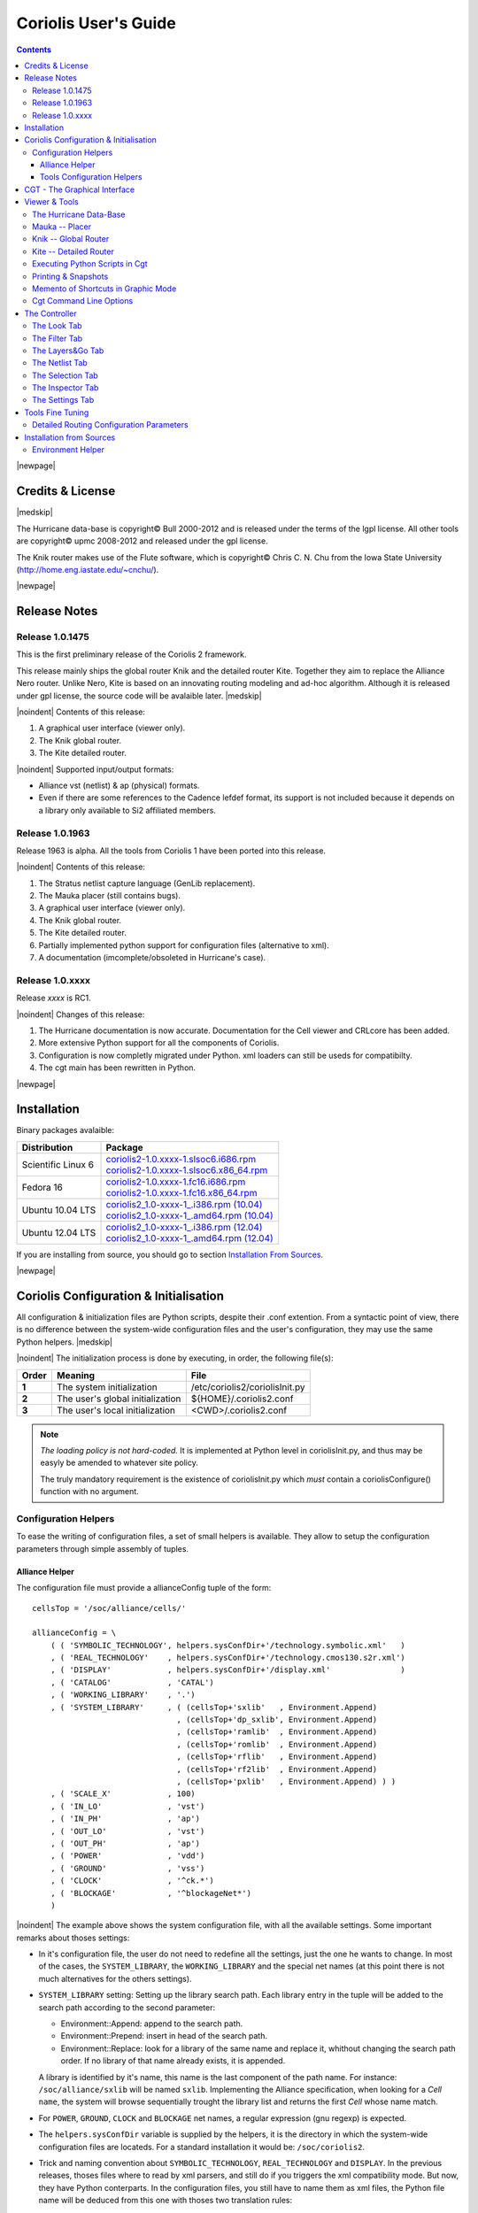 
.. -*- Mode: rst -*-

.. role:: ul
.. role:: cb
.. role:: sc

.. Acronyms & names.
.. |GNU|                            replace:: :sc:`gnu`
.. |LGPL|                           replace:: :sc:`lgpl`
.. |GPL|                            replace:: :sc:`gpl`
.. |UPMC|                           replace:: :sc:`upmc`
.. |Bull|                           replace:: :sc:`Bull`
.. |Cadence|                        replace:: :sc:`Cadence`
.. |Si2|                            replace:: :sc:`Si2`
.. |LEFDEF|                         replace:: :sc:`lefdef`
.. |Flute|                          replace:: :sc:`Flute`

.. |Alexandre|                      replace:: :sc:`Alexandre`
.. |Belloeil|                       replace:: :sc:`Belloeil`
.. |Chaput|                         replace:: :sc:`Chaput`
.. |Chu|                            replace:: :sc:`Chu`
.. |Dupuis|                         replace:: :sc:`Dupuis`
.. |Escassut|                       replace:: :sc:`Escassut`
.. |Masson|                         replace:: :sc:`Masson`

.. |ANSI|                           replace:: :sc:`ansi`
.. |MIPS|                           replace:: :sc:`mips`
.. |Am2901|                         replace:: :sc:`Am2901`
.. |Hurricane|                      replace:: :sc:`Hurricane`
.. |HurricaneAMS|                   replace:: :sc:`HurricaneAMS`
.. |Alliance|                       replace:: :sc:`Alliance`
.. |GenLib|                         replace:: :sc:`GenLib`
.. |Nero|                           replace:: :sc:`Nero`
.. |Druc|                           replace:: :cb:`Druc`
.. |Coriolis|                       replace:: :sc:`Coriolis`
.. |Coriolis1|                      replace:: :sc:`Coriolis 1`
.. |Coriolis2|                      replace:: :sc:`Coriolis 2`
.. |VLSISAPD|                       replace:: :sc:`vlsisapd`
.. |CRLcore|                        replace:: :sc:`CRLcore`
.. |Cyclop|                         replace:: :sc:`Cyclop`
.. |Nimbus|                         replace:: :sc:`Nimbus`
.. |hMetis|                         replace:: :sc:`hMetis`
.. |Mauka|                          replace:: :sc:`Mauka`
.. |Knik|                           replace:: :sc:`Knik`
.. |Kite|                           replace:: :sc:`Kite`
.. |Stratus|                        replace:: :sc:`Stratus`
.. |Stratus1|                       replace:: :sc:`Stratus1`
.. |Stratus2|                       replace:: :sc:`Stratus2`
.. |Unicorn|                        replace:: :sc:`Unicorn`
.. |cgt|                            replace:: :cb:`cgt`
.. |Chams|                          replace:: :sc:`Chams`
.. |OpenChams|                      replace:: :sc:`OpenChams`
.. |Pharos|                         replace:: :cb:`Pharos`
.. |API|                            replace:: :sc:`api`
.. |STL|                            replace:: :sc:`stl`
.. |XML|                            replace:: :sc:`xml`
.. |pdf|                            replace:: :sc:`pdf`
.. |UTF-8|                          replace:: :sc:`utf-8`
.. |Python|                         replace:: :sc:`Python`
.. |Linux|                          replace:: :sc:`Linux`
.. |Scientific Linux|               replace:: :sc:`Scientific Linux`
.. |RedHat|                         replace:: :sc:`RedHat`
.. |Fedora|                         replace:: :sc:`Fedora`
.. |FC13|                           replace:: :sc:`fc13`
.. |Ubuntu|                         replace:: :sc:`Ubuntu`
.. |Qt|                             replace:: :sc:`qt`
.. |tty|                            replace:: :cb:`tty`

.. URLs
.. _Box Router:  http://www.cerc.utexas.edu/~thyeros/boxrouter/boxrouter.htm
.. _Knik Thesis: http://www-soc.lip6.fr/en/users/damiendupuis/PhD/

.. _coriolis2-1.0.xxxx-1.slsoc6.i686.rpm:    http://asim.lip6.fr/pub/coriolis/2.0/coriolis2-1.0.xxxx-1.slsoc6.i686.rpm
.. _coriolis2-1.0.xxxx-1.slsoc6.x86_64.rpm:  http://asim.lip6.fr/pub/coriolis/2.0/coriolis2-1.0.xxxx-1.slsoc6.x86_64.rpm
.. _coriolis2-1.0.xxxx-1.fc16.i686.rpm:      http://asim.lip6.fr/pub/coriolis/2.0/coriolis2-1.0.xxxx-1.fc16.i686.rpm
.. _coriolis2-1.0.xxxx-1.fc16.x86_64.rpm:    http://asim.lip6.fr/pub/coriolis/2.0/coriolis2-1.0.xxxx-1.fc16.x86_64.rpm
.. _coriolis2_1.0-xxxx-1_.i386.rpm (10.04):  http://asim.lip6.fr/pub/coriolis/2.0/Ubuntu/10.04/coriolis2_1.0-xxxx-1_i386.rpm
.. _coriolis2_1.0-xxxx-1_.amd64.rpm (10.04): http://asim.lip6.fr/pub/coriolis/2.0/Ubuntu/10.04/coriolis2_1.0-xxxx-1_i386.rpm
.. _coriolis2_1.0-xxxx-1_.i386.rpm (12.04):  http://asim.lip6.fr/pub/coriolis/2.0/Ubuntu/12.04/coriolis2_1.0-xxxx-1_i386.rpm
.. _coriolis2_1.0-xxxx-1_.amd64.rpm (12.04): http://asim.lip6.fr/pub/coriolis/2.0/Ubuntu/12.04/coriolis2_1.0-xxxx-1_i386.rpm

.. Standard CAO/VLSI Concepts.
.. |netlist|                        replace:: *netlist*
.. |netlists|                       replace:: *netlists*
.. |layout|                         replace:: *layout*
.. |layouts|                        replace:: *layouts*
.. |CMOS|                           replace:: :sc:`cmos`
.. |VHDL|                           replace:: :sc:`vhdl`
.. |NWELL|                          replace:: :sc:`nwell`
.. |POWER|                          replace:: :sc:`power`
.. |GROUND|                         replace:: :sc:`ground`

.. MBK Concepts
.. |MBK|                            replace:: :sc:`mbk`
.. |LOFIG|                          replace:: :cb:`Lofig`
.. |PHFIG|                          replace:: :cb:`Phfig`
.. |SxLib|                          replace:: :sc:`SxLib`

.. Hurricane Concepts.
.. |hypernet|                       replace:: *hypernet*
.. |hypernets|                      replace:: *hypernets*
.. |Cell|                           replace:: *Cell*
.. |Rings|                          replace:: *Rings*
.. |QuadTrees|                      replace:: *QuadTrees*
.. |Collections|                    replace:: *Collections*
.. |ap|                             replace:: :cb:`ap`
.. |vst|                            replace:: :cb:`vst`
.. |kgr|                            replace:: :cb:`kgr`
.. |dot_conf|                       replace:: :cb:`.conf`

.. |BigMouse|                       image:: ./images/ComputerMouse.png
                                    :scale: 25%


=====================
Coriolis User's Guide
=====================


.. contents::

|newpage|


Credits & License
=================

.. raw:: html

   <p class="credit"><span class="left"><span class="sc">Hurricane</span></span>
   <span class="right">Rémy <span class="sc">Escassut</span> &amp;
                       Christian <span class="sc">Masson</span></span></p>
   <br>
   <p class="credit"><span class="left"><span class="sc">Mauka</span></span>
   <span class="right">Christophe <span class="sc">Alexandre</span></span></p>
   <br>
   <p class="credit"><span class="left"><span class="sc">Stratus</span></span>
   <span class="right">Sophie <span class="sc">Belloeil</span></span></p>
   <br>
   <p class="credit"><span class="left"><span class="sc">Knik</span></span>
   <span class="right">Damien <span class="sc">Dupuis</span></span></p>
   <br>
   <p class="credit"><span class="left"><span class="sc">Kite</span>,
                                        <span class="sc">Unicorn</span></span></span>
   <span class="right">Jean-Paul <span class="sc">Chaput</span></span></p>
   <br>


.. raw:: latex

   \begin{center}\begin{minipage}[t]{.8\textwidth}
     \noindent\DUrole{sc}{Hurricane} \dotfill Rémy       \DUrole{sc}{Escassut}  \&
                                              Christian  \DUrole{Masson}        \\
     \noindent\DUrole{sc}{Mauka}     \dotfill Christophe \DUrole{sc}{Alexandre} \\
     \noindent\DUrole{sc}{Stratus}   \dotfill Sophie     \DUrole{sc}{Belloeil}  \\
     \noindent\DUrole{sc}{Knik}      \dotfill Damien     \DUrole{sc}{Dupuis}    \\
     \noindent\DUrole{sc}{Kite},
              \DUrole{sc}{Unicorn}   \dotfill Jean-Paul \DUrole{sc}{Chaput}     \\
   \end{minipage}\end{center}


|medskip|

The |Hurricane| data-base is copyright© |Bull| 2000-2012 and is
released under the terms of the |LGPL| license. All other tools are
copyright© |UPMC| 2008-2012 and released under the |GPL|
license.

The |Knik| router makes use of the |Flute| software, which is
copyright© Chris C. N. |Chu| from the Iowa State University
(http://home.eng.iastate.edu/~cnchu/).

|newpage|


Release Notes
=============

Release 1.0.1475
~~~~~~~~~~~~~~~~

This is the first preliminary release of the |Coriolis2| framework.

This release mainly ships the global router |Knik| and the detailed router
|Kite|. Together they aim to replace the |Alliance| |Nero| router.
Unlike |Nero|, |Kite| is based on an innovating routing modeling and ad-hoc
algorithm. Although it is released under |GPL| license, the source code
will be avalaible later.
|medskip|


|noindent| Contents of this release:

1. A graphical user interface (viewer only).
2. The |Knik| global router.
3. The |Kite| detailed router.

|noindent| Supported input/output formats:

* |Alliance| |vst| (netlist) & |ap| (physical) formats.
* Even if there are some references to the |Cadence| |LEFDEF| format, its
  support is not included because it depends on a library only available
  to |Si2| affiliated members.


Release 1.0.1963
~~~~~~~~~~~~~~~~

Release 1963 is alpha. All the tools from |Coriolis1| have been ported into
this release.

|noindent| Contents of this release:

#. The |Stratus| netlist capture language (|GenLib| replacement).
#. The |Mauka| placer (still contains bugs).
#. A graphical user interface (viewer only).
#. The |Knik| global router.
#. The |Kite| detailed router.
#. Partially implemented python support for configuration files
   (alternative to |XML|).
#. A documentation (imcomplete/obsoleted in |Hurricane|'s case). 


Release 1.0.xxxx
~~~~~~~~~~~~~~~~

Release `xxxx` is RC1.

|noindent| Changes of this release:

#. The |Hurricane| documentation is now accurate. Documentation
   for the Cell viewer and |CRLcore| has been added.
#. More extensive Python support for all the components of
   |Coriolis|.
#. Configuration is now completly migrated under Python.
   |XML| loaders can still be useds for compatibilty.
#. The |cgt| main has been rewritten in Python. 


|newpage|


Installation
============

Binary packages avalaible:

+-----------------------+----------------------------------------------+
| Distribution          | Package                                      |
+=======================+==============================================+
| |Scientific Linux| 6  | | coriolis2-1.0.xxxx-1.slsoc6.i686.rpm_      |
|                       | | coriolis2-1.0.xxxx-1.slsoc6.x86_64.rpm_    |
+-----------------------+----------------------------------------------+
| |Fedora| 16           | | coriolis2-1.0.xxxx-1.fc16.i686.rpm_        |
|                       | | coriolis2-1.0.xxxx-1.fc16.x86_64.rpm_      |
+-----------------------+----------------------------------------------+
| |Ubuntu| 10.04 LTS    | | `coriolis2_1.0-xxxx-1_.i386.rpm (10.04)`_  |
|                       | | `coriolis2_1.0-xxxx-1_.amd64.rpm (10.04)`_ |
+-----------------------+----------------------------------------------+
| |Ubuntu| 12.04 LTS    | | `coriolis2_1.0-xxxx-1_.i386.rpm (12.04)`_  |
|                       | | `coriolis2_1.0-xxxx-1_.amd64.rpm (12.04)`_ |
+-----------------------+----------------------------------------------+

If you are installing from source, you should go to section `Installation From Sources`_.


|newpage|


Coriolis Configuration & Initialisation
=======================================

All configuration & initialization files are Python scripts, despite their
|dot_conf| extention. From a syntactic point of view, there is no difference
between the system-wide configuration files and the user's configuration, 
they may use the same Python helpers.
|medskip|

|noindent|
The initialization process is done by executing, in order, the following
file(s):

+-------+----------------------------------+----------------------------------------------+
| Order | Meaning                          | File                                         |
+=======+==================================+==============================================+
| **1** | The system initialization        | :cb:`/etc/coriolis2/coriolisInit.py`         |
+-------+----------------------------------+----------------------------------------------+
| **2** | The user's global initialization | :cb:`${HOME}/.coriolis2.conf`                |
+-------+----------------------------------+----------------------------------------------+
| **3** | The user's local initialization  | :cb:`<CWD>/.coriolis2.conf`                  |
+-------+----------------------------------+----------------------------------------------+

.. note:: *The loading policy is not hard-coded.* It is implemented
   at Python level in :cb:`coriolisInit.py`, and thus may be easyly be
   amended to whatever site policy.

   The truly mandatory requirement is the existence of :cb:`coriolisInit.py`
   which *must* contain a :cb:`coriolisConfigure()` function with no argument.


Configuration Helpers
~~~~~~~~~~~~~~~~~~~~~

To ease the writing of configuration files, a set of small helpers
is available. They allow to setup the configuration parameters through
simple assembly of tuples.


|Alliance| Helper
-----------------

The configuration file must provide a :cb:`allianceConfig` tuple of
the form: ::

    cellsTop = '/soc/alliance/cells/'

    allianceConfig = \
        ( ( 'SYMBOLIC_TECHNOLOGY', helpers.sysConfDir+'/technology.symbolic.xml'   )
        , ( 'REAL_TECHNOLOGY'    , helpers.sysConfDir+'/technology.cmos130.s2r.xml')
        , ( 'DISPLAY'            , helpers.sysConfDir+'/display.xml'               )
        , ( 'CATALOG'            , 'CATAL')
        , ( 'WORKING_LIBRARY'    , '.')
        , ( 'SYSTEM_LIBRARY'     , ( (cellsTop+'sxlib'   , Environment.Append)
                                   , (cellsTop+'dp_sxlib', Environment.Append)
                                   , (cellsTop+'ramlib'  , Environment.Append)
                                   , (cellsTop+'romlib'  , Environment.Append)
                                   , (cellsTop+'rflib'   , Environment.Append)
                                   , (cellsTop+'rf2lib'  , Environment.Append)
                                   , (cellsTop+'pxlib'   , Environment.Append) ) )
        , ( 'SCALE_X'            , 100)
        , ( 'IN_LO'              , 'vst')
        , ( 'IN_PH'              , 'ap')
        , ( 'OUT_LO'             , 'vst')
        , ( 'OUT_PH'             , 'ap')
        , ( 'POWER'              , 'vdd')
        , ( 'GROUND'             , 'vss')
        , ( 'CLOCK'              , '^ck.*')
        , ( 'BLOCKAGE'           , '^blockageNet*')
        )


|noindent| The example above shows the system configuration file, with all the
available settings. Some important remarks about thoses settings:

* In it's configuration file, the user do not need to redefine all the settings,
  just the one he wants to change. In most of the cases, the ``SYSTEM_LIBRARY``,
  the ``WORKING_LIBRARY`` and the special net names (at this point there is not
  much alternatives for the others settings).

* ``SYSTEM_LIBRARY`` setting: Setting up the library search path.
  Each library entry in the tuple will be added to the search path according
  to the second parameter:

  * :cb:`Environment::Append`:  append to the search path.

  * :cb:`Environment::Prepend`: insert in head of the search path.

  * :cb:`Environment::Replace`: look for a library of the same name and replace
    it, whithout changing the search path order. If no library of that name
    already exists, it is appended.

  A library is identified by it's name, this name is the last component of the
  path name. For instance: ``/soc/alliance/sxlib`` will be named ``sxlib``.
  Implementing the |Alliance| specification, when looking for a |Cell| ``name``,
  the system will browse sequentially trought the library list and returns
  the first |Cell| whose name match.

* For ``POWER``, ``GROUND``, ``CLOCK`` and ``BLOCKAGE`` net names, a regular
  expression (|GNU| regexp) is expected.

* The ``helpers.sysConfDir`` variable is supplied by the helpers, it is the
  directory in which the system-wide configuration files are locateds.
  For a standard installation it would be: ``/soc/coriolis2``.

* Trick and naming convention about ``SYMBOLIC_TECHNOLOGY``, ``REAL_TECHNOLOGY``
  and ``DISPLAY``. In the previous releases, thoses files where to read by
  |XML| parsers, and still do if you triggers the |XML| compatibility mode.
  But now, they have Python conterparts. In the configuration files, you
  still have to name them as |XML| files, the Python file name will be
  deduced from this one with thoses two translation rules: 

  #. In the filename, all dots, except for the last (the file extention), 
     are replaced by underscores.

  #. The ``.xml`` extention is substituted by a ``.conf``.
  
  For the symbolic technology, it would give: ::

      /soc/coriolis2/technology.symbolic.xml
                             --> /soc/coriolis2/technology_symbolic.conf

A typical user's configuration file would be: ::

    import os

    homeDir = os.getenv('HOME')

    allianceConfig = \
        ( ('WORKING_LIBRARY'    , homeDir+'/worklib')
        , ('SYSTEM_LIBRARY'     , ( (homeDir+'/mylib', Environment.Append) ) )
        , ('POWER'              , 'vdd.*')
        , ('GROUND'             , 'vss.*')
        )


Tools Configuration Helpers
---------------------------

All the tools uses the same helper to load their configuration (a.k.a. 
*Configuration Helper*). Currently the following configuration system-wide
configuration files are defined:

* :cb:`misc.conf`: commons settings or not belonging specifically to a tool.
* :cb:`nimbus.conf`: for the |Nimbus| tool.
* :cb:`hMetis.conf`: for the |hMetis| wrapper.
* :cb:`mauka.conf`: for the |Mauka| tool.
* :cb:`kite.conf`: for the |Kite| tool.
* :cb:`stratus1.conf`: for the |stratus1| tool.

Here is the contents of :cb:`mauka.conf`: ::

    # Mauka parameters.
    parametersTable = \
        ( ('mauka.annealingBinMult' , TypePercentage, 5      )
        , ('mauka.annealingNetMult' , TypePercentage, 90     )
        , ('mauka.annealingRowMult' , TypePercentage, 5      )
        , ('mauka.ignorePins'       , TypeBool      , False  )
        , ('mauka.insertFeeds'      , TypeBool      , True   )
        , ('mauka.plotBins'         , TypeBool      , True   )
        , ('mauka.searchRatio'      , TypePercentage, 50     )
        , ('mauka.standardAnnealing', TypeBool      , False  )
        )
    
    layoutTable = \
        ( (TypeTab   , 'Mauka', 'mauka')
        # Mauka part.
        , (TypeOption, "mauka.standardAnnealing", "Standart Annealing"    , 0 )
        , (TypeOption, "mauka.ignorePins"       , "Ignore Pins"           , 0 )
        , (TypeOption, "mauka.plotBins"         , "Plot Bins"             , 0 )
        , (TypeOption, "mauka.insertFeeds"      , "Insert Feeds"          , 0 )
        , (TypeOption, "mauka.searchRatio"      , "Search Ratio (%)"      , 1 )
        , (TypeOption, "mauka.annealingNetMult" , "Annealing Net Mult (%)", 1 )
        , (TypeOption, "mauka.annealingBinMult" , "Annealing Bin Mult (%)", 1 )
        , (TypeOption, "mauka.annealingRowMult" , "Annealing Row Mult (%)", 1 )
        , (TypeRule  ,)
        )

Taxonomy of the file:

* It must contains, at least, the two tables:

  * ``parametersTable``, defines & initialise the configuration variables.

  * ``layoutTables``, defines how the various parameters will be displayed
    in the configuration window

* The ``parametersTable``, is a tuple (list) of tuples. Each entry in the list
  describe a configuration parameter. In it's simplest form, it's a quadruplet
  :cb:`(TypeOption, 'paramId', ParameterType, DefaultValue)` with:

  #. ``TypeOption``, tells that this tuple describe a parameter.

  #. ``paramId``, the identifier of the parameter. Identifiers are defined
     by the tools. The list of parameters is detailed in each tool section.

  #. ``ParameterType``, the kind of parameter. Could be:

     * ``TypeBool``, boolean.
     * ``TypeInt``, signed integer.
     * ``TypeEnumerate``, enumerated type, needs extra entry.
     * ``TypePercentage``, percentage, expressed between 0 and 100.
     * ``TypeDouble``, float.
     * ``TypeString``, character string.
  
  #. ``DefaultValue``, the default value for that parameter.


CGT - The Graphical Interface
=============================

The |Coriolis| graphical interface is split up into two windows.

* The **Viewer**, with the following features:

  * Basic load/save capabilities.
  * Display the current working cell. Could be empty if the design
    is not yet placed.
  * Execute Stratus Scripts.
  * Menu to run the tools (placement, routage).

Features are detailed in `Viewer & Tools`_.

|ViewerSnapShot_1|

* The **Controller**, which allows:

  * Tweak what is displayer by the *Viewer*. Through the *Look*,
    *Filter* and *Layers&Gos* tabs.
  * Browse the |netlist| with eponym tab.
  * Show the list of selected objects (if any) with *selection*
  * Walk through the Database, the Cell or the Selection with *Inspector*.
    This is an advanced feature, reserved for experimented users.
  * The tab *Settings* which give access to all the settings.
    They are closely related to Configuration & Initialisation.

|ControllerSnapShot_1|
     

.. _Viewer & Tools:

Viewer & Tools
==============

The |Hurricane| Data-Base
~~~~~~~~~~~~~~~~~~~~~~~~~

The |Alliance| flow is based on the |MBK| data-base, which has one data-structure
for each view. That is, |LOFIG| for the *logical* view and |PHFIG| for the *physical*
view. The place and route tools were responsible for maintaining (or not) the
coherency between views. Reflecting this weak coupling between views, each one
was stored in a separate file with a specific format. The *logical* view is stored
in a |vst| file in |VHDL| format and the *physical* in an |ap| file in an ad-hoc format.

The |Coriolis| flow is based on the |Hurricane| data-base, which has a unified
structure for *logical* and *physical* view. That data structure is the |Cell| object.
The |Cell| can have any state between pure netlist and completly placed and
routed design. Although the memory representation of the views has deeply
changed we still use the |Alliance| files format, but they now really represent
views of the same object. The point is that one must be very careful about
view coherency when going to and from |Coriolis|.

As for the first release, |Coriolis| can be used only for two purposes :

* **Routing a design**, in that case the |netlist|
  view and the |layout| view must be present and  |layout| view must contain
  a placement. Both views must have the same name. When saving the routed design,
  it is advised to change the design name otherwise the original unrouted placement
  in the |layout| view will be overwritten.
* **Viewing a design**, the |netlist| view must be present, if a |layout|
  view is present it still must have the same name but it can be in any
  state. 


Mauka -- Placer
~~~~~~~~~~~~~~~

Mauka makes uses of hMetis.

To be completed...

.. note:: *Instance Duplication Problem:* a same logical instance cannot have
   two different placements. So, either you manually make a clone of it or you
   supply a placement for it. This is currently a drawback of our *folded hierarchy*
   approach.


Knik -- Global Router
~~~~~~~~~~~~~~~~~~~~~

The global router is (not yet) deterministic. To circumvent this limitation,
a global routing (also called a *solution*) can be saved to disk and reloaded
for later uses.

A global routing is saved into a file with the same name as the design and a
|kgr| extention. It is in `Box Router`_ output format.

For an in-depth description of |Knik| algorithms, you may download the thesis of
D. |Dupuis| avalaible from here~: `Knik Thesis`_.
|medskip|

|noindent| Menus:

* |menu_P&R| |rightarrow| |menu_StepByStep| |rightarrow| |menu_KiteSaveGlobalRouting|. 
* |menu_P&R| |rightarrow| |menu_StepByStep| |rightarrow| |menu_KiteLoadGlobalRouting|. 


Kite -- Detailed Router
~~~~~~~~~~~~~~~~~~~~~~~

|Kite| no longer suffers from the limitations of |Nero|. It can route big designs
as its runtime and memory footprint is almost linear (with respect to the number
of gates). It has successfully routed design of more than `150K` gates.
|medskip|

|noindent| However, this first release has the following restrictions:

* Works only with |SxLib| standard cell gauge.
* Works always with 4 routing metal layers (`M2` through `M5`).
* Do not allow (take into account) pre-routed wires on signals
  other than |POWER| or |GROUND|.

After each run, |Kite| displays a set of *completion ratios* which must all
be equal to `100%` if the detailed routing has been successfull.
In the event of a failure, on saturated design, you may decrease the
`edge saturation ration` (argument `--edge`) to balance more evenly the design
saturation. That is, the maximum saturation decrease at the price of a wider
saturated area and increased wirelength.

|newpage|

Routing a design is done in three ordered steps:

#. Global routing   |menu_P&R| |rightarrow| |menu_StepByStep| |rightarrow| |menu_KiteGlobalRoute|. 
#. Detailed routing |menu_P&R| |rightarrow| |menu_StepByStep| |rightarrow| |menu_KiteDetailedRoute|. 
#. Finalize routing |menu_P&R| |rightarrow| |menu_StepByStep| |rightarrow| |menu_KiteFinalizeRoute|. 

After the detailed routing step the |Kite| data-structure is still active.
The wiring is thus represented in a way that allows |Kite| to manage it but
which is not completly finished. The finalize step performs the removal of
the |Kite| data-structure and finish/cleanup the wiring so that its
connex in the sense of |Hurricane|. *Do not* try to save
your design before that step, you would get gaps in it.

The complete description of |Kite| parameters are described in `Detailed Routing Configuration Parameters`_.


.. _Python Scripts in Cgt:

Executing Python Scripts in Cgt
~~~~~~~~~~~~~~~~~~~~~~~~~~~~~~~

Python/Stratus scripts can be executed either in text or graphical mode.

.. note:: *How Cgt Locates Python Scripts.*
   |cgt| uses the Python ``import`` mechanism to load Python scripts.
   So you must give the name of your script whitout ``.py`` extention and
   it must be reachable through the ``PYTHONPATH``. You may uses the
   dotted module notation.

A Python/Stratus script must contains a function called ``StratusScript``
with one optional argument, the graphical editor into which it may be
running (will be set to ``None`` in text mode).

Any script given on the command line will be run immediatly *after* the
initializations and *before* any other argument is processed.

Small example of Python/Stratus script: ::

    from status import *

    def doSomething ():
        # ...
        return

    def StratusScript ( editor=None ):
      if globals().has_key ( "__editor" ): editor = __editor
      if editor: setEditor ( editor )

      doSomething()
      return
    
    if __name__ == "__main__" :
      StratusScript ()

This script could be run directly with Python (thanks to the two last lines)
or through |cgt| in both text and graphical modes.


Printing & Snapshots
~~~~~~~~~~~~~~~~~~~~

Printing or saving into a |pdf| is fairly simple, just uses the **File -> Print**
menu or the |Key_CTRL| |Plus| |Key_p| shortcut to open the dialog box.

The print functionality uses exactly the same rendering mechanism as for the
screen, beeing almost *WYSIWYG*. Thus, to obtain the best results it is advisable
to select the ``Coriolis.Printer`` look (in the *Controller*), which uses a
white background and much suited for high resolutions ``32x32`` pixels patterns  

There is also two mode of printing selectable through the *Controller*
**Settings -> Misc -> Printer/Snapshot Mode**:

===============  =================  =====================================================
Mode             DPI (approx.)      Intended Usage
---------------  -----------------  -----------------------------------------------------
**Cell Mode**    150                For single ``Cell`` printing or very small designs.
                                    Patterns will be bigger and more readable. 
**Design Mode**  300                For designs (mostly commposed of wires and cells
                                    outlines).
===============  =================  =====================================================

.. note:: *The pdf file size*
          Be aware that the generated |pdf| files are indeed only pixmaps.
          So they can grew very large if you select paper format above ``A2``
          or similar.


|noindent|
Saving into an image is subject to the same remarks as for |pdf|.


Memento of Shortcuts in Graphic Mode
~~~~~~~~~~~~~~~~~~~~~~~~~~~~~~~~~~~~

The main application binary is |cgt|.

+---------------+-------------------+-----------------------------------------------------------+
| Category      | Keys              | Action                                                    |
+===============+===================+===========================================================+
| **Moves**     | | |Key_Up|,       | Shift the view in the according direction                 |
|               |   |Key_Down|      |                                                           |
|               | | |Key_Left|,     |                                                           |
|               |   |Key_Right|     |                                                           |
+---------------+-------------------+-----------------------------------------------------------+
| **Fit**       |   |Key_f|         | Fit to the Cell abutment box                              |
+---------------+-------------------+-----------------------------------------------------------+
| **Refresh**   |   |Key_CTRL|      | Triggers a complete display redraw                        |
|               |   |Plus| |Key_l|  |                                                           |
+---------------+-------------------+-----------------------------------------------------------+
| **Goto**      |   |Key_g|         | *apperture* is the minimum side of the area               |
|               |                   | displayed around the point to go to. It's an              |
|               |                   | alternative way of setting the zoom level                 |
+---------------+-------------------+-----------------------------------------------------------+
| **Zoom**      |   |Key_z|,        | Respectively zoom by a 2 factor and *unzoom*              |
|               |   |Key_m|         | by a 2 factor                                             |
|               +-------------------+-----------------------------------------------------------+
|               | | |BigMouse|      | You can perform a zoom to an area.                        |
|               | | Area Zoom       | Define the zoom area by *holding down the left            |
|               |                   | mouse button* while moving the mouse.                     |
+---------------+-------------------+-----------------------------------------------------------+
| **Selection** | | |BigMouse|      | You can select displayed objects under an area.           |
|               | | Area Selection  | Define the selection area by *holding down the            |
|               |                   | right mouse button* while moving the mouse.               |
|               +-------------------+-----------------------------------------------------------+
|               | | |BigMouse|      | You can toggle the selection of one object under          |
|               | | Toggle Selection| the mouse position by pressing |key_CTRL| and             |
|               |                   | pressing down *the right mouse button*. A popup           |
|               |                   | list of what's under the position shows up into           |
|               |                   | which you can toggle the selection state of one           |
|               |                   | item.                                                     |
|               +-------------------+-----------------------------------------------------------+
|               |   |Key_S|         | Toggle  the selection visibility                          |
+---------------+-------------------+-----------------------------------------------------------+
| **Controller**| |Key_CTRL|        | Show/hide the controller window.                          |
|               | |Plus| |Key_i|    |                                                           |
|               |                   |                                                           |
|               |                   | It's the Swiss Army Knife of the viewer.                  |
|               |                   | From it, you can fine-control the display and             |
|               |                   | inspect almost everything in your design.                 |
+---------------+-------------------+-----------------------------------------------------------+
| **Rulers**    | |Key_k|,          | One stroke on |Key_k| enters the ruler mode, in           |
|               | |Key_ESC|         | which you can draw one ruler. You can exit the            |
|               |                   | ruler mode by pressing |Key_ESC|. Once in ruler           |
|               |                   | mode, the first click on the *left mouse button*          |
|               |                   | sets the ruler's starting point and the second            |
|               |                   | click the ruler's end point. The second click             |
|               |                   | exits automatically the ruler mode.                       |
|               +-------------------+-----------------------------------------------------------+
|               | |Key_K|           | Clears all the drawn rulers                               |
+---------------+-------------------+-----------------------------------------------------------+
| **Print**     | |Key_CTRL|        | Currently rather crude. It's a direct copy of             |
|               | |Plus| |Key_p|    | what's displayed in pixels. So the resulting              |
|               |                   | picture will be a little blurred due to                   |
|               |                   | anti-aliasing mechanism.                                  |
+---------------+-------------------+-----------------------------------------------------------+
| **Open/Close**| |Key_CTRL|        | Opens a new design. The design name must be               |
|               | |Plus| |Key_o|    | given without path or extention.                          |
|               +-------------------+-----------------------------------------------------------+
|               | |Key_CTRL|        | Close the current viewer window, but do not quit          |
|               | |Plus| |Key_w|    | the application.                                          |
|               +-------------------+-----------------------------------------------------------+
|               | |Key_CTRL|        | `CTRL+Q` quit the application                             |
|               | |Plus| |Key_q|    | (closing all windows).                                    |
+---------------+-------------------+-----------------------------------------------------------+
| **Hierarchy** | |Key_CTRL| |Plus| | Go one hierarchy level down. That is, if there            |
|               | |Key_Down|        | is an *instance* under the cursor position, load          |
|               |                   | it's *model* Cell in place of the current one.            |
|               +-------------------+-----------------------------------------------------------+
|               | |Key_CTRL| |Plus| | Go one hierarchy level up. if we have entered             |
|               | |Key_Up|          | the current model through |Key_CTRL| |Plus|               |
|               |                   | |Key_Down|, reload the previous model (the one            |
|               |                   | in which this model is instanciated).                     |
+---------------+-------------------+-----------------------------------------------------------+


Cgt Command Line Options
~~~~~~~~~~~~~~~~~~~~~~~~

Appart from the obvious ``--text`` options, all can be used for text and graphical mode.

+-----------------------------+------------------------------------------------+
| Arguments                   | Meaning                                        |
+=============================+================================================+
| `-t|--text`                 | Instruct |cgt| to run in text mode.            |
+-----------------------------+------------------------------------------------+
| `-L|--log-mode`             | Disable the uses of |ANSI| escape sequence on  |
|                             | the |tty|. Useful when the output is           |
|                             | redirected to a file.                          |
+-----------------------------+------------------------------------------------+
| `-c <cell>|--cell=<cell>`   | The name of the design to load, without        |
|                             | leading path or extention.                     |
+-----------------------------+------------------------------------------------+
| `-g|--load-global`          | Reload a global routing solution from disk.    |
|                             | The file containing the solution must be named |
|                             | `<cell>.kgr`.                                  |
+-----------------------------+------------------------------------------------+
| `--save-global`             | Save the global routing solution, into a file  |
|                             | named `<design>.kgr`.                          |
+-----------------------------+------------------------------------------------+
| `-e <ratio>|--edge=<ratio>` | Change the edge capacity for the global        |
|                             | router, between 0 and 1 (|Knik|).              |
+-----------------------------+------------------------------------------------+
| `-G|--global-route`         | Run the global router (|Knik|).                |
+-----------------------------+------------------------------------------------+
| `-R|--detailed-route`       | Run the detailed router (|Kite|).              |
+-----------------------------+------------------------------------------------+
| `-s|--save-design=<routed>` | The design into which the routed layout will   |
|                             | be saved. It is strongly recommanded to choose |
|                             | a different name from the source (unrouted)    |
|                             | design.                                        |
+-----------------------------+------------------------------------------------+
| `--events-limit=<count>`    | The maximal number of events after which the   |
|                             | router will stops. This is mainly a failsafe   |
|                             | against looping. The limit is sets to 4        |
|                             | millions of iteration which should suffice to  |
|                             | any design of `100K`. gates. For bigger        |
|                             | designs you may wants to increase this limit.  |
+-----------------------------+------------------------------------------------+
| `--stratus-script=<module>` | Run the Python/Stratus script ``module``.      |
|                             | See `Python Scripts in Cgt`_.                  |
+-----------------------------+------------------------------------------------+


Some Examples :

* Run both global and detailed router, then save the routed design : ::

      > cgt -v -t -G -R --cell=design --save-design=design_kite

* Load a previous global solution, run the detailed router, then save the
  routed design : :: 

      > cgt -v -t --load-global -R --cell=design --save-design=design_kite

* Run the global router, then save the global routing solution : ::

      > cgt -v -t -G --save-global --cell=design


.. _The Controller:

The Controller
==============

The *Controller* window is composed of seven tabs:

#. `The Look Tab`_ to select the display style.
#. `The Filter Tab`_ the hierarchical levels to be displayed, the look of
   rubbers and the dimension units.
#. `The Layers&Go Tab`_ to selectively hide/display layers.
#. `The Netlist Tab`_ to browse through the |netlist|. Works in association
   with the *Selection* tab.
#. `The Selection Tab`_ allow to view all the currently selected elements.
#. `The Inspector Tab`_ browse through either the DataBase, the Cell or
   the current selection.
#. `The Settings Tab`_ access all the tool's configuration settings.


.. _The Look Tab:

The Look Tab
~~~~~~~~~~~~

You can select how the layout will be displayed. There is a special one
``Printer.Coriolis`` specifically designed for `Printing & Snapshots`_.
You should select it prior to calling the print or snapshot dialog boxes.

|ControllerLook_1|


.. _The Filter Tab:

The Filter Tab
~~~~~~~~~~~~~~

The filter tab let you select what hierarchical levels of your design will be
displayed. Hierarchy level are numbered top-down: the level 0 correspond to
the top-level cell, the level one to the instances of the top-level Cell and
so on.

There are also check boxes to enable/disable the processing of Terminal Cell,
Master Cells and Compnents. The processing of Terminal Cell (hierarchy leaf
cells) is disabled by default when you load a hierarchical design and enabled
when you load a single Cell.

You can choose what kind of form to give to the rubbers and the type of
unit used to display coordinates.

.. note:: *What are Rubbers:* |Hurricane| uses *Rubbers* to materialize
   physical gaps in net topology. That is, if some wires are missing to
   connect two or more parts of net, a *rubber* will be drawn between them
   to signal the gap.

   For example, after the detailed routing no *rubbers* should remains.
   They have been made *very* visibles as big violet lines...

|ControllerFilter_1|


.. _The Layers&Go Tab:

The Layers&Go Tab
~~~~~~~~~~~~~~~~~

Control the individual display of all *layers* and *Gos*.

* *Layers* correspond to a true physical layer. From a |Hurricane| point of
  view they are all the *BasicLayers* (could be matched to GDSII).
* *Gos* stands from *Graphical Objects*, they are drawings that have no
  physical existence but are added by the various tools to display extra
  information. One good exemple is the density map of the detailed router,
  to easily locate congested areas.

For each layer/Go there are two check boxes:

* The normal one triggers the display.
* The red-outlined allows objects of that layer to be selectable or not.

|ControllerLayersGos_1|


.. _The Netlist Tab:

The Netlist Tab
~~~~~~~~~~~~~~~

The *Netlist* tab shows the list of nets... By default the tab is not
*synched* with the displayed Cell. To see the nets you must check the
**Sync Netlist** checkbox. You can narrow the set of displayed nets by
using the filter pattern (supports regular expressions).

An very useful feature is to enable the **Sync Selection**, which will
automatically select all the components of the selected net(s). You can
select multiple nets. In the figure the net ``auxsc35`` is selected and
is highlited in the *Viewer*.

|ControllerNetlist_1|
|ViewerNetlist_1|


.. _The Selection Tab:

The Selection Tab
~~~~~~~~~~~~~~~~~

The *Selection* tab list all the components currently selecteds. They
can be filtered thanks to the filter pattern.

Used in conjunction with the *Netlist* **Sync Selection** you will all see
all the components part of *net*.

In this list, you can toggle individually the selection of component by
pressing the ``t`` key. When unselected in this way a component is not
removed from the the selection list but instead displayed in red italic.
To see where a component is you may make it blink by repeatedly press
the ``t`` key...

|ControllerSelection_1|


.. _The Inspector Tab:

The Inspector Tab
~~~~~~~~~~~~~~~~~

This tab is very useful, but mostly for |Coriolis| developpers. It allows
to browse through the live DataBase. The *Inspector* provide three entry points:

* **DataBase**: Starts from the whole |Hurricane| DataBase.
* **Cell**: Inspect the currently loaded Cell.
* **Selection**: Inspect the object currently highlited in the *Selection* tab.

Once an entry point has been activated, you may recursively expore all
it's fields using the right/left arrows.

.. note:: *Do not put your fingers in the socket:* when inspecting 
   anything, do not modify the DataBase. If the any object under inspection
   is deleted, you will crash the application...

.. note:: *Implementation Detail:* the inspector support is done with
   ``Slot``, ``Record`` and ``getString()``.
   
|ControllerInspector_1|
|ControllerInspector_2|
|ControllerInspector_3|


.. _The Settings Tab:

The Settings Tab
~~~~~~~~~~~~~~~~

Here comes the description of the *Settings* tab.

|ControllerSettings_1|


Tools Fine Tuning
=================


.. _`Detailed Routing Configuration Parameters`:

Detailed Routing Configuration Parameters
~~~~~~~~~~~~~~~~~~~~~~~~~~~~~~~~~~~~~~~~~


+---------------------------------------+------------------+-----------+
| Parameter Identifier                  |   Type           |  Default  |
+=======================================+==================+===========+
| **Katabatic Parameters**	                                       |
+---------------------------------------+------------------+-----------+
| | ``katabatic.globalLengthThreshold`` | | TypeInt        | | 1450    |
| | ``katabatic.saturateRatio``         | | TypePercentage | | 80      |
| | ``katabatic.saturateRp``            | | TypeInt        | | 8       |
| | ``kite.borderRipupLimit``           | | TypeInt        | | 26      |
+---------------------------------------+------------------+-----------+
| **Kite Parameters**		                                       |
+---------------------------------------+------------------+-----------+
| | ``kite.edgeCapacity``               | | TypePercentage | | 65      |
| | ``kite.eventsLimit``                | | TypeInt        | | 4000002 |
| | ``kite.ripupCost``                  | | TypeInt        | | 3       |
| | ``kite.globalRipupLimit``           | | TypeInt        | | 5       |
| | ``kite.localRipupLimit``            | | TypeInt        | | 7       |
| | ``kite.longGlobalRipupLimit``       | | TypeInt        | | 5       |
| | ``kite.strapRipupLimit``            | | TypeInt        | | 16      |
| | ``kite.metal1MinBreak``             | | TypeDouble     | | 100     |
| | ``kite.metal2MinBreak``             | | TypeDouble     | | 100     |
| | ``kite.metal3MinBreak``             | | TypeDouble     | | 100     |
| | ``kite.metal4MinBreak``             | | TypeDouble     | | 1450    |
| | ``kite.metal5MinBreak``             | | TypeDouble     | | 1450    |
| | ``kite.metal6MinBreak``             | | TypeDouble     | | 1450    |
| | ``kite.metal7MinBreak``             | | TypeDouble     | | 1450    |
+---------------------------------------+------------------+-----------+


.. _Installation from Sources:

Installation from Sources
=========================

Installation from source is done differently than what is done in the packaging
procedure. The archive is also structured differently and meant to be unpacked
and compiled under a user's home directory.

Main building prerequisites:

* cmake
* g++
* boost
* libxml2
* yacc & lex.
* Qt 4
* LEF/DEF (optional).
* hMetis (optional).
* doxygen.
* latex
* latex2html.
* python-docutils (for reStructuredText).

Simple building procedure: ::

   dummy@lepka:~$ tar jxvf coriolis2-1.0-20121103.tar.bz2
   dummy@lepka:~$ cd coriolis-2.x/src
   dummy@lepka:src$ ./bootstrap/buildCoriolis.py \
                    --project=bootstrap --project=vlsisapd --project=coriolis \
                    --make="-j4 install"
   dummy@lepka:src$ ./bootstrap/buildCoriolis.py \
                    --project=bootstrap --project=vlsisapd --project=coriolis \
                    --doc --make="-j1 install"

Installation is done according to the following tree structure:

=========================   =========================================================================
Linux, SL 6, 32 bits        ~/coriolis-2.x/Linux.slsoc6x/Release.Shared/install
Linux, SL 6, 64 bits        ~/coriolis-2.x/Linux.slsoc6x_64/Release.Shared/install
FreeBSD 8, 32 bits          ~/coriolis-2.x/FreeBSD.8x.i386/Release.Shared/install
FreeBSD 8, 64 bits          ~/coriolis-2.x/FreeBSD.8x.amd64/Release.Shared/install
=========================   =========================================================================

.. note:: *Alternate build types:* the ``Release.Shared`` means an optimized build
   with shared libraries. But there are also available ``Static`` instead of ``Shared``
   and ``Debug`` instead of ``Release`` and any combination of them.

   ``Static`` do not work because I don't know yet to mix statically linked binaries
   and Python modules (which must be dynamic).


Environment Helper
~~~~~~~~~~~~~~~~~~

To simplify the tedious task of configuring your environment, a helper is provided
in the ``bootstrap`` source directory: ::

    ~/coriolis-2.x/src/bootstrap/coriolisEnv.py

Use it like this: ::

    dummy@lepka:~> eval `~/coriolis-2.x/src/bootstrap/coriolisEnv.py --v2 --python`

